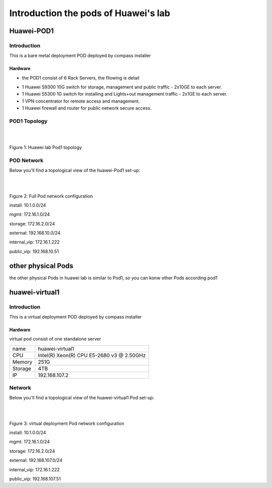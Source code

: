 =====================================
Introduction the pods of Huawei's lab
=====================================


Huawei-POD1
===========

Introduction
------------

This is a bare metal deployment POD deployed  by compass installer

Hardware
^^^^^^^^

* the POD1 consist of 6 Rack Servers, the fllowing is detail

+------------+-----------------------+---------+--------+-----------------------------+
| Hostname   | CPU                   | Storage | Memory | ipmi Mac &ip                |
+------------+-----------------------+---------+--------+-----------------------------+
| jumpserver | Intel(R) Xeon(R) CPU  |  1.8TB  |  31G   |                             |
|            | X5650  @ 2.67GHz      |         |        |                             |
+------------+-----------------------+---------+--------+-----------------------------+
| Host1      | Intel(R) Xeon(R) CPU  |  4.2TB  |  188G  | eth3:Mac F8:4A:BF:55:A2:8E  |
| controller | E5-2690 @ 2.90GHz     |         |        | ip 172.16.130.26            |
+------------+-----------------------+---------+--------+-----------------------------+
| Host2      | Intel(R) Xeon(R) CPU  |  6TB    |  188G  | eth3:Mac D8:49:0B:DA:5A:B8  |
| controller | E5-2670@ 2.60GHz      |         |        | ip 172.16.130.27            |
+------------+-----------------------+---------+--------+-----------------------------+
| Host3      | Intel(R) Xeon(R) CPU  |  8.4TB  |  188G  | eth3:Mac 78:D7:52:A0:B1:9D  |
| controller | E5-2670@ 2.60GHz      |         |        | ip 172.16.130.29            |
+------------+-----------------------+---------+--------+-----------------------------+
| Host4      | Intel(R) Xeon(R) CPU  |  7.2TB  |  188G  | eth3:Mac D8:49:0B:DA:5B:5E  |
| compute    | E5-2670@ 2.60GHz      |         |        | ip 172.16.130.30            |
+------------+-----------------------+---------+--------+-----------------------------+
| Host5      | Intel(R) Xeon(R) CPU  |  4.8TB  |  188G  | eth3:Mac D8:49:0B:DA:56:86  |
| compute    | E5-2670@ 2.60GHz      |         |        | ip 172.16.130.31            |
+------------+-----------------------+---------+--------+----------------------------+



* 1 Huawei S9300 10G switch for storage, management and public traffic - 2x10GE to
  each server.
* 1 Huawei S5300 1G switch for installing and Lights+out management traffic - 2x1GE to
  each server.
* 1 VPN concentrator for remote access and management.
* 1 Huawei firewall and router for public network secure access.


POD1 Topology
-------------

.. image:: ./huawei-lab-pod.png
  :height: 950
  :width: 900
  :alt: OPNFV
  :align: left

|
|

Figure 1: Huawei lab Pod1 topology



POD Network
-----------
Below you'll find a topological view of the huawei-Pod1 set-up:


.. image:: ./net.png
  :height: 764
  :width: 633
  :alt: OPNFV
  :align: left

|
|

Figure 2: Full Pod network configuration


install: 10.1.0.0/24

mgmt: 172.16.1.0/24

storage: 172.16.2.0/24

external: 192.168.10.0/24

internal_vip: 172.16.1.222

public_vip: 192.168.10.51


other physical Pods
===================

the other physical Pods in huawei lab is similar to Pod1, so you can konw other Pods
according pod1

huawei-virtual1
===============

Introduction
------------

This is a virtual deployment POD deployed  by compass installer

Hardware
^^^^^^^^
virtual pod consist of one standalone server

+-----------+----------------------+
| name      | huawei-virtual1      |
+-----------+----------------------+
| CPU       | Intel(R) Xeon(R) CPU |
|           | E5-2680 v3 @ 2.50GHz |
+-----------+----------------------+
| Memory    | 251G                 |
+-----------+----------------------+
| Storage   | 4TB                  |
+-----------+----------------------+
| IP        | 192.168.107.2        |
+-----------+----------------------+

Network
-------
Below you'll find a topological view of the huawei-virtual1 Pod set-up:

.. image:: ./huawei-lab-virtual.png
  :height: 950
  :width: 900
  :alt: OPNFV
  :align: left

|
|

Figure 3: virtual deployment Pod network configuration


install: 10.1.0.0/24

mgmt: 172.16.1.0/24

storage: 172.16.2.0/24

external: 192.168.107.0/24

internal_vip: 172.16.1.222

public_vip: 192.168.107.51
